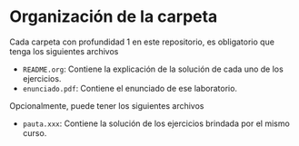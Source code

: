 * Organización de la carpeta

Cada carpeta con profundidad 1 en este repositorio, es obligatorio que tenga los siguientes archivos

+ =README.org=: Contiene la explicación de la solución de cada uno de los ejercicios.
+ =enunciado.pdf=: Contiene el enunciado de ese laboratorio.

Opcionalmente, puede tener los siguientes archivos

+ =pauta.xxx=: Contiene la solución de los ejercicios brindada por el mismo curso.


  
